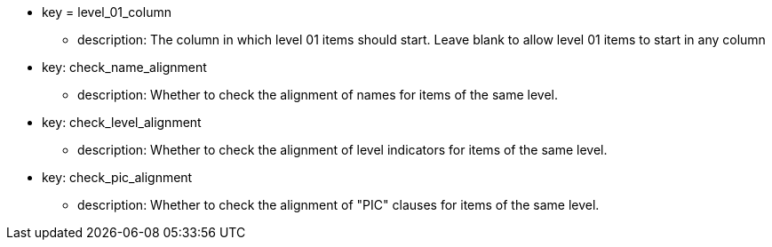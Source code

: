 * key = level_01_column
** description: The column in which level 01 items should start. Leave blank to allow level 01 items to start in any column
* key: check_name_alignment
** description: Whether to check the alignment of names for items of the same level.
* key: check_level_alignment
** description: Whether to check the alignment of level indicators for items of the same level.
* key: check_pic_alignment
** description: Whether to check the alignment of "PIC" clauses for items of the same level.
